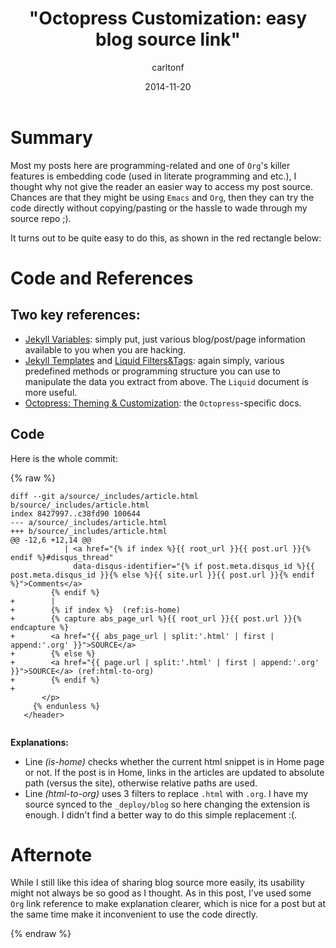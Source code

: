#+STARTUP: showall
#+STARTUP: hidestars
#+OPTIONS: H:2 num:nil tags:nil toc:nil timestamps:t
#+LAYOUT: post
#+AUTHOR: carltonf
#+DESCRIPTION: 
#+CATEGORIES: octopress jekyll org
#+TITLE: "Octopress Customization: easy blog source link"
#+DATE: 2014-11-20

* Summary
Most my posts here are programming-related and one of =Org='s killer features is
embedding code (used in literate programming and etc.), I thought why not give
the reader an easier way to access my post source. Chances are that they might
be using =Emacs= and =Org=, then they can try the code directly without
copying/pasting or the hassle to wade through my source repo ;).

It turns out to be quite easy to do this, as shown in the red rectangle below:

#+ATTR_HTML: :style border: 1px; border-radius: 5%
[[../images/octopress-customization-easy-blog-source-link/source-link-demo.png]]

* Code and References

** Two key references:
- [[http://jekyllrb.com/docs/variables/][Jekyll Variables]]: simply put, just various blog/post/page information
  available to you when you are hacking.
- [[http://jekyllrb.com/docs/templates/][Jekyll Templates]] and [[https://github.com/Shopify/liquid/wiki/Liquid-for-Designers][Liquid Filters&Tags]]: again simply, various predefined
  methods or programming structure you can use to manipulate the data you
  extract from above. The =Liquid= document is more useful.
- [[http://octopress.org/docs/theme/][Octopress: Theming & Customization]]: the =Octopress=-specific docs.

** Code
Here is the whole commit:

{% raw %}
#+BEGIN_SRC diff -n -r
  diff --git a/source/_includes/article.html b/source/_includes/article.html
  index 8427997..c38fd90 100644
  --- a/source/_includes/article.html
  +++ b/source/_includes/article.html
  @@ -12,6 +12,14 @@
              | <a href="{% if index %}{{ root_url }}{{ post.url }}{% endif %}#disqus_thread"
                data-disqus-identifier="{% if post.meta.disqus_id %}{{ post.meta.disqus_id }}{% else %}{{ site.url }}{{ post.url }}{% endif %}">Comments</a>
           {% endif %}
  +        |
  +        {% if index %}  (ref:is-home)
  +        {% capture abs_page_url %}{{ root_url }}{{ post.url }}{% endcapture %}
  +        <a href="{{ abs_page_url | split:'.html' | first | append:'.org' }}">SOURCE</a>
  +        {% else %}
  +        <a href="{{ page.url | split:'.html' | first | append:'.org' }}">SOURCE</a> (ref:html-to-org)
  +        {% endif %}
  +
         </p>
       {% endunless %}
     </header>

#+END_SRC

*Explanations:*
- Line [[(is-home)]] checks whether the current html snippet is in Home page or not.
  If the post is in Home, links in the articles are updated to absolute path
  (versus the site), otherwise relative paths are used.
- Line [[(html-to-org)]] uses 3 filters to replace =.html= with =.org=. I have my
  source synced to the =_deploy/blog= so here changing the extension is enough.
  I didn't find a better way to do this simple replacement :(.

* Afternote

While I still like this idea of sharing blog source more easily, its usability
might not always be so good as I thought. As in this post, I've used some =Org=
link reference to make explanation clearer, which is nice for a post but at the
same time make it inconvenient to use the code directly.

{% endraw %}
